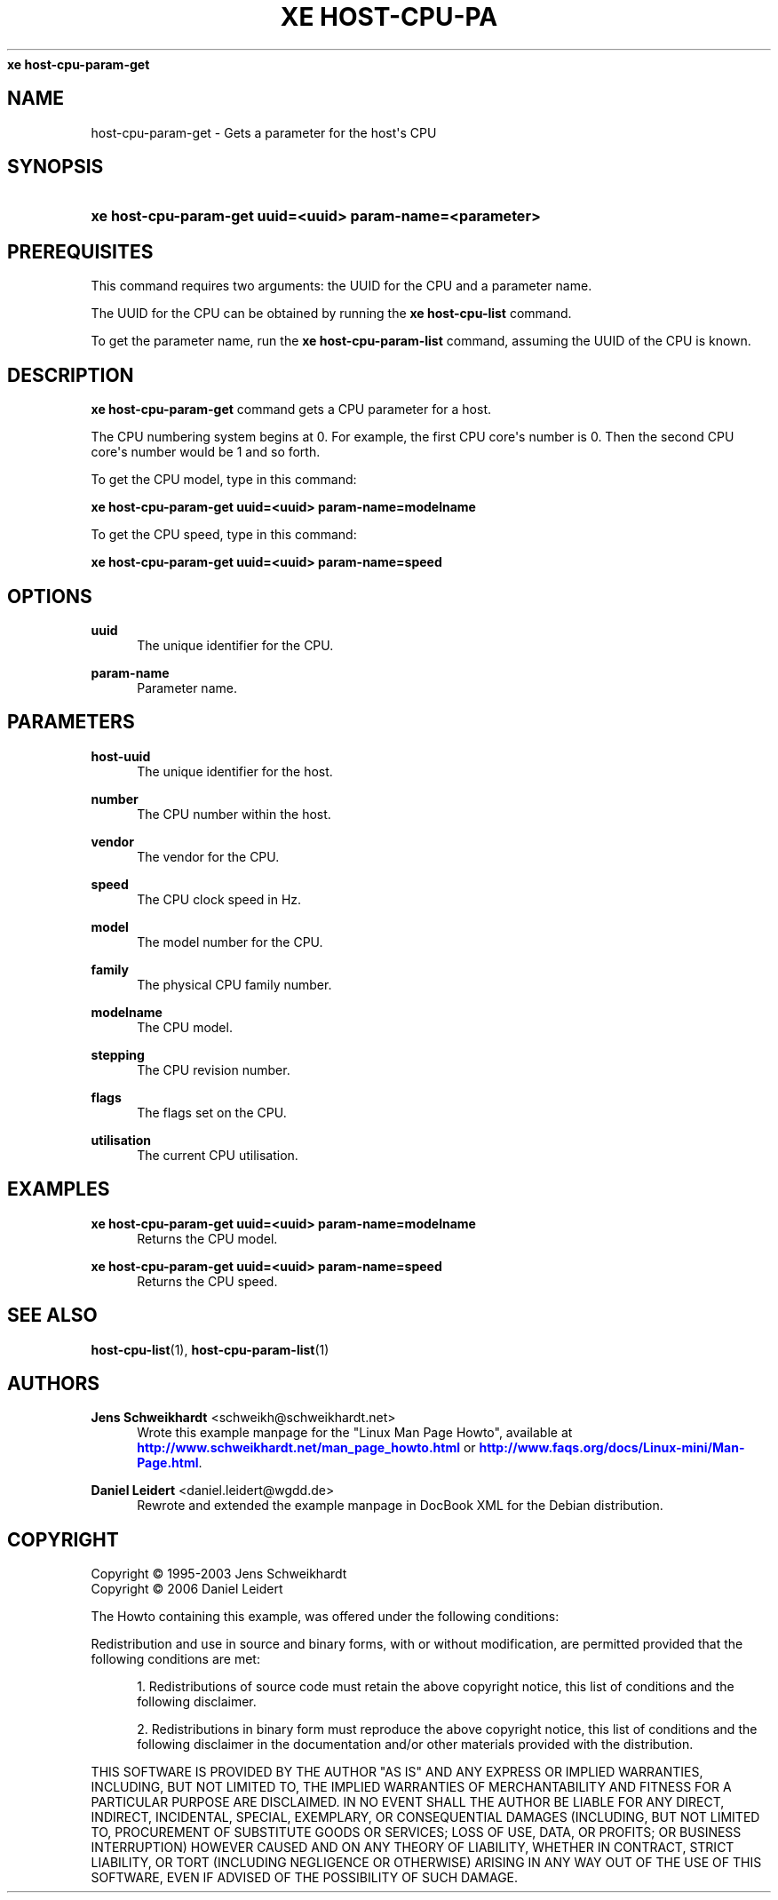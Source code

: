 '\" t
.\"     Title: 
\fBxe host-cpu-param-get\fR    
.\"    Author: Jens Schweikhardt <schweikh@schweikhardt.net>
.\" Generator: DocBook XSL Stylesheets v1.76.1 <http://docbook.sf.net/>
.\"      Date: 07/28/2012
.\"    Manual: User Manuals
.\"    Source: host-cpu-param-get 0.1.2
.\"  Language: English
.\"
.TH "\FBXE HOST\-CPU\-PA" "1" "07/28/2012" "host-cpu-param-get 0.1.2" "User Manuals"
.\" -----------------------------------------------------------------
.\" * Define some portability stuff
.\" -----------------------------------------------------------------
.\" ~~~~~~~~~~~~~~~~~~~~~~~~~~~~~~~~~~~~~~~~~~~~~~~~~~~~~~~~~~~~~~~~~
.\" http://bugs.debian.org/507673
.\" http://lists.gnu.org/archive/html/groff/2009-02/msg00013.html
.\" ~~~~~~~~~~~~~~~~~~~~~~~~~~~~~~~~~~~~~~~~~~~~~~~~~~~~~~~~~~~~~~~~~
.ie \n(.g .ds Aq \(aq
.el       .ds Aq '
.\" -----------------------------------------------------------------
.\" * set default formatting
.\" -----------------------------------------------------------------
.\" disable hyphenation
.nh
.\" disable justification (adjust text to left margin only)
.ad l
.\" -----------------------------------------------------------------
.\" * MAIN CONTENT STARTS HERE *
.\" -----------------------------------------------------------------
.SH "NAME"
host-cpu-param-get \- Gets a parameter for the host\*(Aqs CPU
.SH "SYNOPSIS"
.HP \w'\fBxe\ host\-cpu\-param\-get\ uuid=<uuid>\ param\-name=<parameter>\fR\ 'u
\fBxe host\-cpu\-param\-get uuid=<uuid> param\-name=<parameter>\fR
.SH "PREREQUISITES"
.PP
This command requires two arguments: the UUID for the CPU and a parameter name\&.
.PP
The UUID for the CPU can be obtained by running the
\fBxe host\-cpu\-list \fR
command\&.
.PP
To get the parameter name, run the
\fBxe host\-cpu\-param\-list \fRcommand, assuming the UUID of the CPU is known\&.
.SH "DESCRIPTION"
.PP

\fBxe host\-cpu\-param\-get\fR
command gets a CPU parameter for a host\&.
.PP
The CPU numbering system begins at 0\&. For example, the first CPU core\*(Aqs number is 0\&. Then the second CPU core\*(Aqs number would be 1 and so forth\&.
.PP
To get the CPU model, type in this command:
.PP
\fBxe host\-cpu\-param\-get uuid=<uuid> param\-name=modelname\fR
.PP
To get the CPU speed, type in this command:
.PP
\fBxe host\-cpu\-param\-get uuid=<uuid> param\-name=speed\fR
.SH "OPTIONS"
.PP
\fBuuid\fR
.RS 4
The unique identifier for the CPU\&.
.RE
.PP
\fBparam\-name \fR
.RS 4
Parameter name\&.
.RE
.SH "PARAMETERS"
.PP
\fBhost\-uuid\fR
.RS 4
The unique identifier for the host\&.
.RE
.PP
\fBnumber\fR
.RS 4
The CPU number within the host\&.
.RE
.PP
\fBvendor\fR
.RS 4
The vendor for the CPU\&.
.RE
.PP
\fBspeed\fR
.RS 4
The CPU clock speed in Hz\&.
.RE
.PP
\fBmodel\fR
.RS 4
The model number for the CPU\&.
.RE
.PP
\fBfamily\fR
.RS 4
The physical CPU family number\&.
.RE
.PP
\fBmodelname\fR
.RS 4
The CPU model\&.
.RE
.PP
\fBstepping\fR
.RS 4
The CPU revision number\&.
.RE
.PP
\fBflags\fR
.RS 4
The flags set on the CPU\&.
.RE
.PP
\fButilisation\fR
.RS 4
The current CPU utilisation\&.
.RE
.SH "EXAMPLES"
.PP
\fBxe host\-cpu\-param\-get uuid=<uuid> param\-name=modelname\fR
.RS 4
Returns the CPU model\&.
.RE
.PP
\fBxe host\-cpu\-param\-get uuid=<uuid> param\-name=speed\fR
.RS 4
Returns the CPU speed\&.
.RE
.SH "SEE ALSO"
.PP
\fBhost-cpu-list\fR(1),
\fBhost-cpu-param-list\fR(1)
.SH "AUTHORS"
.PP
\fBJens Schweikhardt\fR <\&schweikh@schweikhardt\&.net\&>
.RS 4
Wrote this example manpage for the "Linux Man Page Howto", available at \m[blue]\fB\%http://www.schweikhardt.net/man_page_howto.html\fR\m[] or \m[blue]\fB\%http://www.faqs.org/docs/Linux-mini/Man-Page.html\fR\m[]\&.
.RE
.PP
\fBDaniel Leidert\fR <\&daniel\&.leidert@wgdd\&.de\&>
.RS 4
Rewrote and extended the example manpage in DocBook XML for the Debian distribution\&.
.RE
.SH "COPYRIGHT"
.br
Copyright \(co 1995-2003 Jens Schweikhardt
.br
Copyright \(co 2006 Daniel Leidert
.br
.PP
The Howto containing this example, was offered under the following conditions:
.PP
Redistribution and use in source and binary forms, with or without modification, are permitted provided that the following conditions are met:
.sp
.RS 4
.ie n \{\
\h'-04' 1.\h'+01'\c
.\}
.el \{\
.sp -1
.IP "  1." 4.2
.\}
Redistributions of source code must retain the above copyright notice, this list of conditions and the following disclaimer\&.
.RE
.sp
.RS 4
.ie n \{\
\h'-04' 2.\h'+01'\c
.\}
.el \{\
.sp -1
.IP "  2." 4.2
.\}
Redistributions in binary form must reproduce the above copyright notice, this list of conditions and the following disclaimer in the documentation and/or other materials provided with the distribution\&.
.RE
.PP
THIS SOFTWARE IS PROVIDED BY THE AUTHOR "AS IS" AND ANY EXPRESS OR IMPLIED WARRANTIES, INCLUDING, BUT NOT LIMITED TO, THE IMPLIED WARRANTIES OF MERCHANTABILITY AND FITNESS FOR A PARTICULAR PURPOSE ARE DISCLAIMED\&. IN NO EVENT SHALL THE AUTHOR BE LIABLE FOR ANY DIRECT, INDIRECT, INCIDENTAL, SPECIAL, EXEMPLARY, OR CONSEQUENTIAL DAMAGES (INCLUDING, BUT NOT LIMITED TO, PROCUREMENT OF SUBSTITUTE GOODS OR SERVICES; LOSS OF USE, DATA, OR PROFITS; OR BUSINESS INTERRUPTION) HOWEVER CAUSED AND ON ANY THEORY OF LIABILITY, WHETHER IN CONTRACT, STRICT LIABILITY, OR TORT (INCLUDING NEGLIGENCE OR OTHERWISE) ARISING IN ANY WAY OUT OF THE USE OF THIS SOFTWARE, EVEN IF ADVISED OF THE POSSIBILITY OF SUCH DAMAGE\&.
.sp
